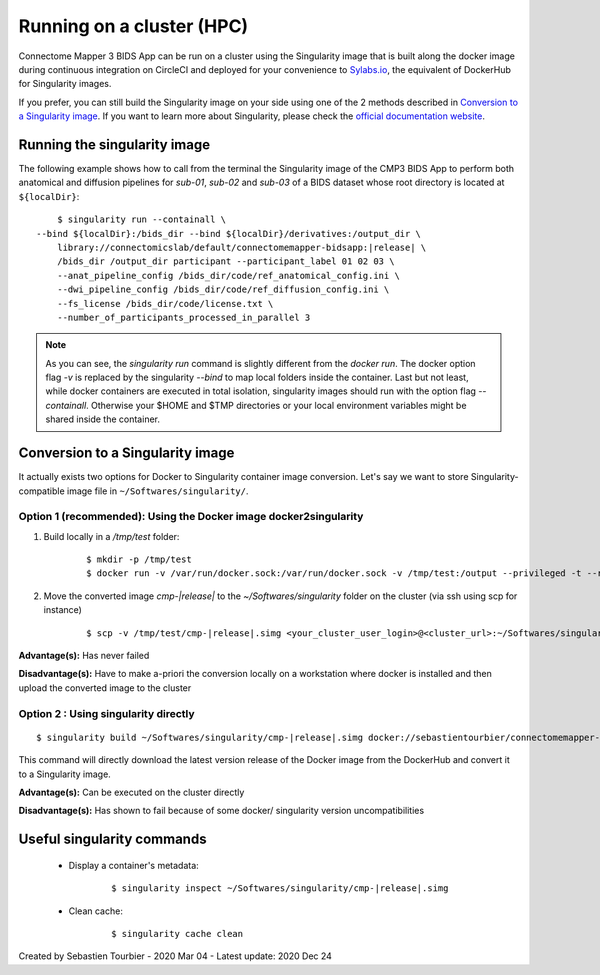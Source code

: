 .. _run-on-hpc:

============================================================
Running on a cluster (HPC)
============================================================

Connectome Mapper 3 BIDS App can be run on a cluster using the Singularity image that is built along the docker image during continuous integration on CircleCI and deployed for your convenience to `Sylabs.io <https://sylabs.io/>`_, the equivalent of DockerHub for Singularity images.

If you prefer, you can still build the Singularity image on your side using one of the 2 methods described in `Conversion to a Singularity image <simg_conversion>`_.
If you want to learn more about Singularity, please check the `official documentation website <https://sylabs.io/docs/>`_.


.. _run_singularity:

------------------------------------
Running the singularity image
------------------------------------

The following example shows how to call from the terminal the Singularity image of the CMP3 BIDS App to perform both anatomical and diffusion pipelines for `sub-01`, `sub-02` and `sub-03` of a BIDS dataset whose root directory is located at ``${localDir}``:

.. parsed-literal::
	$ singularity run --containall \\
    --bind ${localDir}:/bids_dir --bind ${localDir}/derivatives:/output_dir \\
	library://connectomicslab/default/connectomemapper-bidsapp:|release| \\
	/bids_dir /output_dir participant --participant_label 01 02 03 \\
	--anat_pipeline_config /bids_dir/code/ref_anatomical_config.ini \\
	--dwi_pipeline_config /bids_dir/code/ref_diffusion_config.ini \\
	--fs_license /bids_dir/code/license.txt \\
	--number_of_participants_processed_in_parallel 3

.. note::
    As you can see, the `singularity run` command is slightly different from the `docker run`. The docker option flag `-v` is replaced by the singularity `--bind` to map local folders inside the container. Last but not least, while docker containers are executed in total isolation, singularity images should run with the option flag `--containall`. Otherwise your $HOME and $TMP directories or your local environment variables might be shared inside the container.


.. _simg_conversion:

------------------------------------
Conversion to a Singularity image
------------------------------------

It actually exists two options for Docker to Singularity container image conversion. Let's say we want to store Singularity-compatible image file in ``~/Softwares/singularity/``.


*********************************************************************
Option 1 (recommended): Using the Docker image docker2singularity
*********************************************************************

1. Build locally in a `/tmp/test` folder:

	.. parsed-literal::
		$ mkdir -p /tmp/test
		$ docker run -v /var/run/docker.sock:/var/run/docker.sock -v /tmp/test:/output --privileged -t --rm singularityware/docker2singularity --name cmp-|release|.simg sebastientourbier/connectomemapper-bidsapp:|release|


2. Move the converted image `cmp-|release|` to the `~/Softwares/singularity` folder on the cluster (via ssh using scp for instance)

	.. parsed-literal::
		$ scp -v /tmp/test/cmp-|release|.simg <your_cluster_user_login>@<cluster_url>:~/Softwares/singularity/cmp-|release|.simg


**Advantage(s):** Has never failed

**Disadvantage(s):** Have to make a-priori the conversion locally on a workstation where docker is installed and then upload the converted image to the cluster


*********************************************************************
Option 2 : Using singularity directly
*********************************************************************

.. parsed-literal::
	$ singularity build ~/Softwares/singularity/cmp-|release|.simg docker://sebastientourbier/connectomemapper-bidsapp:|release|

This command will directly download the latest version release of the Docker image from the DockerHub and convert it to a Singularity image.

**Advantage(s):** Can be executed on the cluster directly

**Disadvantage(s):** Has shown to fail because of some docker/ singularity version uncompatibilities


------------------------------------
Useful singularity commands
------------------------------------

	* Display a container's metadata:

		.. parsed-literal::
			$ singularity inspect ~/Softwares/singularity/cmp-|release|.simg

	* Clean cache:

		.. parsed-literal::
			$ singularity cache clean


Created by Sebastien Tourbier - 2020 Mar 04 - Latest update: 2020 Dec 24


